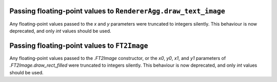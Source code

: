 Passing floating-point values to ``RendererAgg.draw_text_image``
~~~~~~~~~~~~~~~~~~~~~~~~~~~~~~~~~~~~~~~~~~~~~~~~~~~~~~~~~~~~~~~~

Any floating-point values passed to the *x* and *y* parameters were truncated to integers
silently. This behaviour is now deprecated, and only `int` values should be used.

Passing floating-point values to ``FT2Image``
~~~~~~~~~~~~~~~~~~~~~~~~~~~~~~~~~~~~~~~~~~~~~

Any floating-point values passed to the `.FT2Image` constructor, or the *x0*, *y0*, *x1*,
and *y1* parameters of `.FT2Image.draw_rect_filled` were truncated to integers silently.
This behaviour is now deprecated, and only `int` values should be used.
